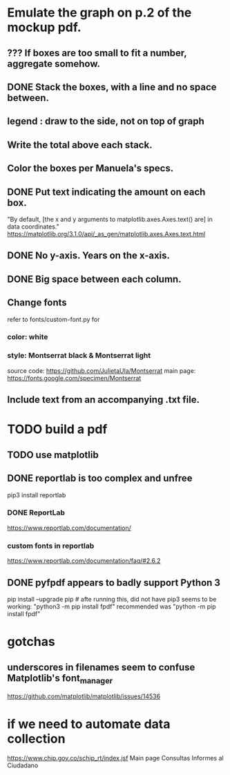 * Emulate the graph on p.2 of the mockup pdf.
** *???* If boxes are too small to fit a number, aggregate somehow.
** DONE Stack the boxes, with a line and no space between.
** legend : draw to the side, not on top of graph
** Write the total above each stack.
** Color the boxes per Manuela's specs.
** DONE Put text indicating the amount on each box.
"By default, [the x and y arguments to matplotlib.axes.Axes.text() are] in data coordinates."
https://matplotlib.org/3.1.0/api/_as_gen/matplotlib.axes.Axes.text.html
** DONE No y-axis. Years on the x-axis.
** DONE Big space between each column.
** Change fonts
refer to fonts/custom-font.py for
*** color: white
*** style: Montserrat black & Montserrat light
source code: https://github.com/JulietaUla/Montserrat
main page: https://fonts.google.com/specimen/Montserrat
** Include text from an accompanying .txt file.
* TODO build a pdf
** TODO use matplotlib
** DONE reportlab is too complex and unfree
pip3 install reportlab
*** DONE ReportLab
https://www.reportlab.com/documentation/
*** custom fonts in reportlab
https://www.reportlab.com/documentation/faq/#2.6.2
** DONE pyfpdf appears to badly support Python 3
pip install --upgrade pip # afte running this, did not have pip3
seems to be working: "python3 -m pip install fpdf"
recommended was      "python  -m pip install fpdf"
* gotchas
** underscores in filenames seem to confuse Matplotlib's font_manager
https://github.com/matplotlib/matplotlib/issues/14536
* if we need to automate data collection
https://www.chip.gov.co/schip_rt/index.jsf
Main page
Consultas
Informes al Ciudadano
